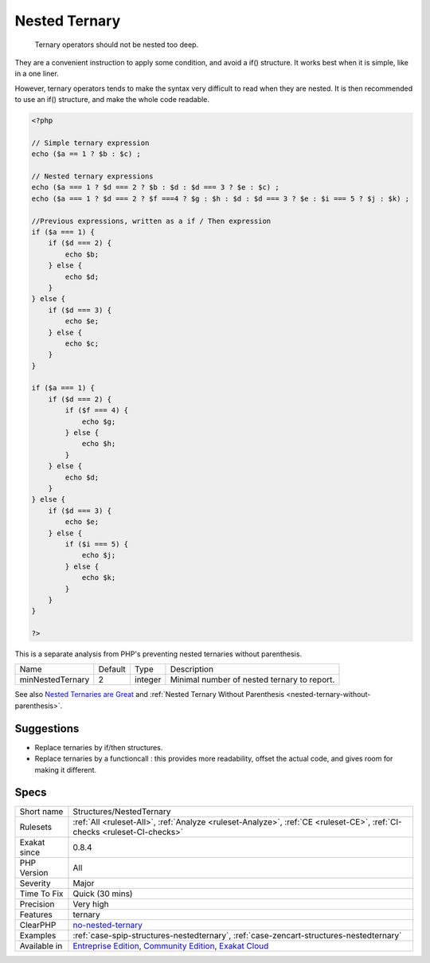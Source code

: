 .. _structures-nestedternary:

.. _nested-ternary:

Nested Ternary
++++++++++++++

  Ternary operators should not be nested too deep.

They are a convenient instruction to apply some condition, and avoid a if() structure. It works best when it is simple, like in a one liner. 

However, ternary operators tends to make the syntax very difficult to read when they are nested. It is then recommended to use an if() structure, and make the whole code readable.


.. code-block:: php
   
   <?php
   
   // Simple ternary expression
   echo ($a == 1 ? $b : $c) ;
   
   // Nested ternary expressions
   echo ($a === 1 ? $d === 2 ? $b : $d : $d === 3 ? $e : $c) ;
   echo ($a === 1 ? $d === 2 ? $f ===4 ? $g : $h : $d : $d === 3 ? $e : $i === 5 ? $j : $k) ;
   
   //Previous expressions, written as a if / Then expression
   if ($a === 1) {
       if ($d === 2) {
           echo $b;
       } else {
           echo $d;
       }
   } else {
       if ($d === 3) {
           echo $e;
       } else {
           echo $c;
       }
   }
   
   if ($a === 1) {
       if ($d === 2) {
           if ($f === 4) {
               echo $g;
           } else {
               echo $h;
           }
       } else {
           echo $d;
       }
   } else {
       if ($d === 3) {
           echo $e;
       } else {
           if ($i === 5) {
               echo $j;
           } else {
               echo $k;
           }
       }
   }
   
   ?>


This is a separate analysis from PHP's preventing nested ternaries without parenthesis.

+------------------+---------+---------+---------------------------------------------+
| Name             | Default | Type    | Description                                 |
+------------------+---------+---------+---------------------------------------------+
| minNestedTernary | 2       | integer | Minimal number of nested ternary to report. |
+------------------+---------+---------+---------------------------------------------+



See also `Nested Ternaries are Great <https://medium.com/javascript-scene/nested-ternaries-are-great-361bddd0f340>`_ and :ref:`Nested Ternary Without Parenthesis <nested-ternary-without-parenthesis>`.


Suggestions
___________

* Replace ternaries by if/then structures.
* Replace ternaries by a functioncall : this provides more readability, offset the actual code, and gives room for making it different.




Specs
_____

+--------------+-----------------------------------------------------------------------------------------------------------------------------------------------------------------------------------------+
| Short name   | Structures/NestedTernary                                                                                                                                                                |
+--------------+-----------------------------------------------------------------------------------------------------------------------------------------------------------------------------------------+
| Rulesets     | :ref:`All <ruleset-All>`, :ref:`Analyze <ruleset-Analyze>`, :ref:`CE <ruleset-CE>`, :ref:`CI-checks <ruleset-CI-checks>`                                                                |
+--------------+-----------------------------------------------------------------------------------------------------------------------------------------------------------------------------------------+
| Exakat since | 0.8.4                                                                                                                                                                                   |
+--------------+-----------------------------------------------------------------------------------------------------------------------------------------------------------------------------------------+
| PHP Version  | All                                                                                                                                                                                     |
+--------------+-----------------------------------------------------------------------------------------------------------------------------------------------------------------------------------------+
| Severity     | Major                                                                                                                                                                                   |
+--------------+-----------------------------------------------------------------------------------------------------------------------------------------------------------------------------------------+
| Time To Fix  | Quick (30 mins)                                                                                                                                                                         |
+--------------+-----------------------------------------------------------------------------------------------------------------------------------------------------------------------------------------+
| Precision    | Very high                                                                                                                                                                               |
+--------------+-----------------------------------------------------------------------------------------------------------------------------------------------------------------------------------------+
| Features     | ternary                                                                                                                                                                                 |
+--------------+-----------------------------------------------------------------------------------------------------------------------------------------------------------------------------------------+
| ClearPHP     | `no-nested-ternary <https://github.com/dseguy/clearPHP/tree/master/rules/no-nested-ternary.md>`__                                                                                       |
+--------------+-----------------------------------------------------------------------------------------------------------------------------------------------------------------------------------------+
| Examples     | :ref:`case-spip-structures-nestedternary`, :ref:`case-zencart-structures-nestedternary`                                                                                                 |
+--------------+-----------------------------------------------------------------------------------------------------------------------------------------------------------------------------------------+
| Available in | `Entreprise Edition <https://www.exakat.io/entreprise-edition>`_, `Community Edition <https://www.exakat.io/community-edition>`_, `Exakat Cloud <https://www.exakat.io/exakat-cloud/>`_ |
+--------------+-----------------------------------------------------------------------------------------------------------------------------------------------------------------------------------------+


